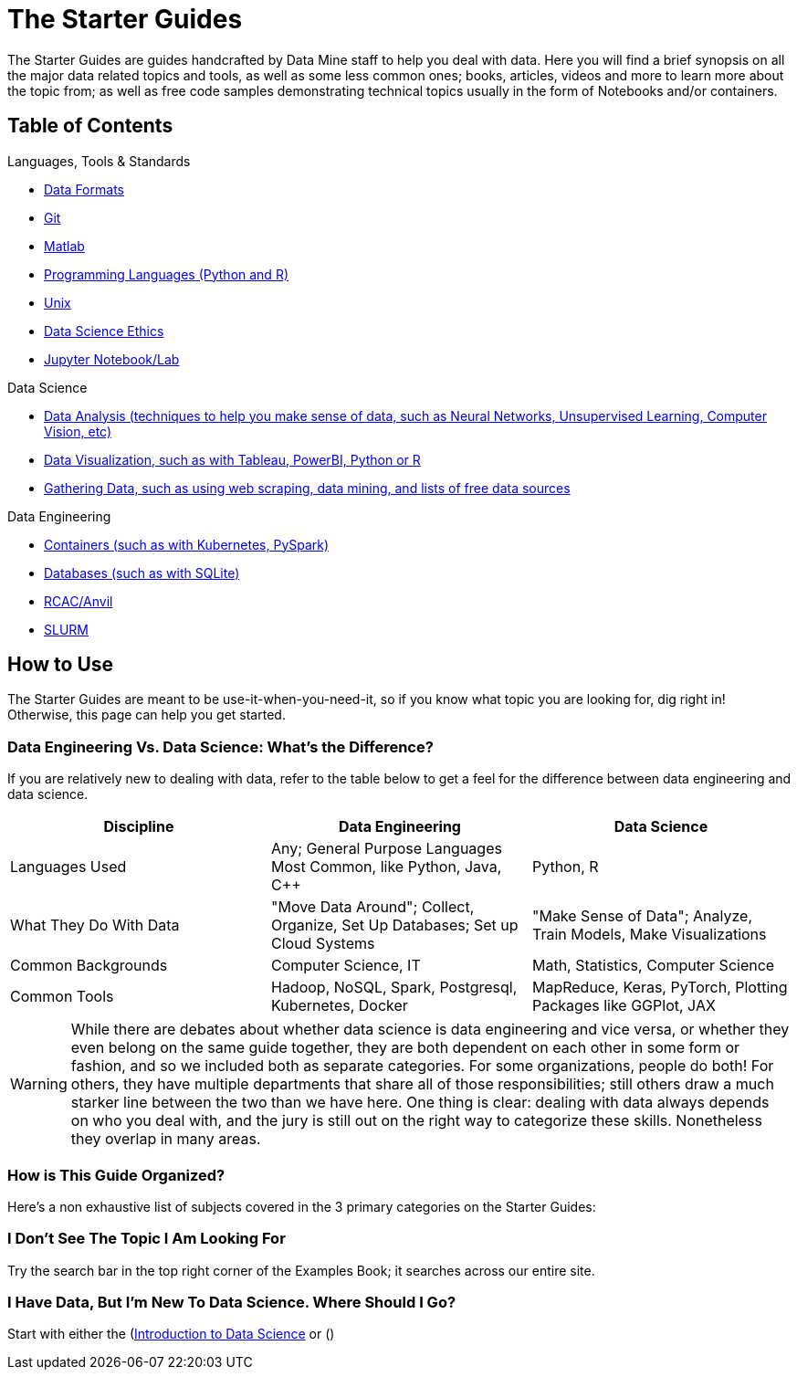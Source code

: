 = The Starter Guides

The Starter Guides are guides handcrafted by Data Mine staff to help you deal with data. Here you will find a brief synopsis on all the major data related topics and tools, as well as some less common ones; books, articles, videos and more to learn more about the topic from; as well as free code samples demonstrating technical topics usually in the form of Notebooks and/or containers. 

== Table of Contents

.Languages, Tools & Standards
* https://the-examples-book.com/starter-guides/tools-and-standards/data-formats/introduction-data-formats[Data Formats]
* https://the-examples-book.com/starter-guides/tools-and-standards/git/introduction-git[Git]
* https://the-examples-book.com/starter-guides/tools-and-standards/matlab/introduction-matlab[Matlab]
* https://the-examples-book.com/starter-guides/tools-and-standards/programming-languages/introduction-programming-languages[Programming Languages (Python and R)]
* https://the-examples-book.com/starter-guides/tools-and-standards/unix/introduction-unix[Unix]
* xref:starter-guides:tools-and-standards:data-science-ethics.adoc[Data Science Ethics]
* xref:starter-guides:tools-and-standards:jupyter.adoc[Jupyter Notebook/Lab]

.Data Science
* https://the-examples-book.com/starter-guides/data-science/data-analysis/introduction-data-analysis-techniques[Data Analysis (techniques to help you make sense of data, such as Neural Networks, Unsupervised Learning, Computer Vision, etc)]
* https://the-examples-book.com/starter-guides/data-science/data-visualization/introduction-data-visualization[Data Visualization, such as with Tableau, PowerBI, Python or R]
* https://the-examples-book.com/starter-guides/data-science/gather-data/introduction-gather-data[Gathering Data, such as using web scraping, data mining, and lists of free data sources]

.Data Engineering
* https://the-examples-book.com/starter-guides/data-engineering/containers/intro-to-containers[Containers (such as with Kubernetes, PySpark)]
* https://the-examples-book.com/starter-guides/data-engineering/databases/introduction-databases[Databases (such as with SQLite)]
* https://the-examples-book.com/starter-guides/data-engineering/rcac/introduction-rcac[RCAC/Anvil]
* https://the-examples-book.com/starter-guides/data-engineering/slurm/introduction-slurm[SLURM]

== How to Use 

The Starter Guides are meant to be use-it-when-you-need-it, so if you know what topic you are looking for, dig right in! Otherwise, this page can help you get started.

=== Data Engineering Vs. Data Science: What's the Difference?

If you are relatively new to dealing with data, refer to the table below to get a feel for the difference between data engineering and data science.

[cols="3,3,3"]
|===
|Discipline |Data Engineering | Data Science

|Languages Used
|Any; General Purpose Languages Most Common, like Python, Java, C++
| Python, R

|What They Do With Data
|"Move Data Around"; Collect, Organize, Set Up Databases; Set up Cloud Systems
| "Make Sense of Data"; Analyze, Train Models, Make Visualizations

|Common Backgrounds
|Computer Science, IT
|Math, Statistics, Computer Science

|Common Tools
| Hadoop, NoSQL, Spark, Postgresql, Kubernetes, Docker
| MapReduce, Keras, PyTorch, Plotting Packages like GGPlot, JAX 

|===

WARNING: While there are debates about whether data science is data engineering and vice versa, or whether they even belong on the same guide together, they are both dependent on each other in some form or fashion, and so we included both as separate categories. For some organizations, people do both! For others, they have multiple departments that share all of those responsibilities; still others draw a much starker line between the two than we have here. One thing is clear: dealing with data always depends on who you deal with, and the jury is still out on the right way to categorize these skills. Nonetheless they overlap in many areas.

=== How is This Guide Organized?

Here's a non exhaustive list of subjects covered in the 3 primary categories on the Starter Guides:

=== I Don't See The Topic I Am Looking For

Try the search bar in the top right corner of the Examples Book; it searches across our entire site.

=== I Have Data, But I'm New To Data Science. Where Should I Go?

Start with either the (https://the-examples-book.com/starter-guides/data-science/intro-to-ds/intro-to-data-science)[Introduction to Data Science] or ()
